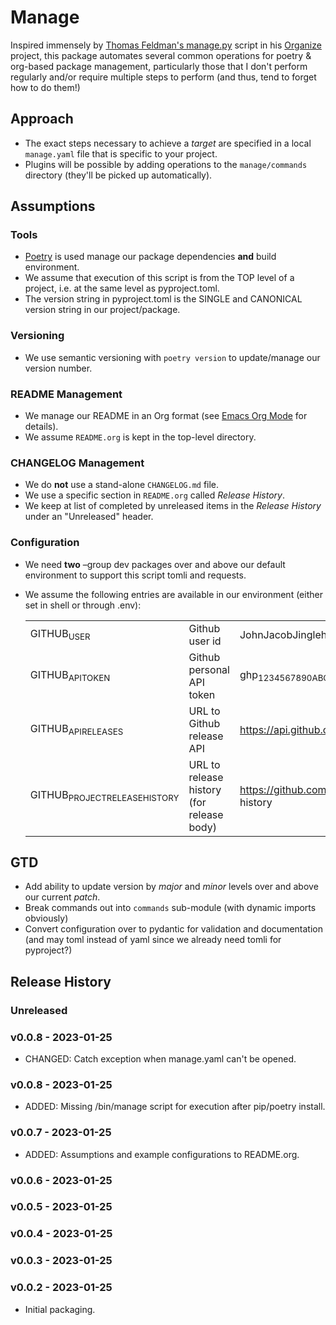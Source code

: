* Manage
  Inspired immensely by [[https://github.com/tfeldmann/organize/blob/main/manage.py][Thomas Feldman's manage.py]] script in his [[https://github.com/tfeldmann/organize][Organize]] project, this package automates several common operations for poetry & org-based package management, particularly those that I don't perform regularly and/or require multiple steps to perform (and thus, tend to forget how to do them!)
** Approach
   - The exact steps necessary to achieve a /target/ are specified in a local ~manage.yaml~ file that is specific to your project.
   - Plugins will be possible by adding operations to the ~manage/commands~ directory (they'll be picked up automatically).
** Assumptions
*** Tools
    - [[https://python-poetry.org][Poetry]] is used manage our package dependencies *and* build environment.
    - We assume that execution of this script is from the TOP level of a project, i.e. at the same level as pyproject.toml.
    - The version string in pyproject.toml is the SINGLE and CANONICAL version string in our project/package.
*** Versioning
    - We use semantic versioning with ~poetry version~ to update/manage our version number.
*** README Management
    - We manage our README in an Org format (see [[https://orgmode.org/][Emacs Org Mode]] for details).
    - We assume ~README.org~ is kept in the top-level directory.
*** CHANGELOG Management
    - We do *not* use a stand-alone ~CHANGELOG.md~ file.
    - We use a specific section in ~README.org~ called /Release History/.
    - We keep at list of completed by unreleased items in the /Release History/ under an "Unreleased" header.
*** Configuration
    - We need *two* --group dev packages over and above our default environment to support this script tomli and requests.
    - We assume the following entries are available in our environment (either set in shell or through .env):
     |--------------------------------+-------------------------------------------+--------------------------------------------------------------------------|
     | GITHUB_USER                    | Github user id                            | JohnJacobJingleheimerSchmidt                                             |
     | GITHUB_API_TOKEN               | Github personal API token                 | ghp_1234567890ABCDEFG1234567890                                          |
     | GITHUB_API_RELEASES            | URL to Github release API                 | https://api.github.com/repos/<user>/<project>/releases                   |
     | GITHUB_PROJECT_RELEASE_HISTORY | URL to release history (for release body) | https://github.com/<user>/<project/blob/trunk/README.org#release-history |
     |--------------------------------+-------------------------------------------+--------------------------------------------------------------------------|
** GTD
   - Add ability to update version by /major/ and /minor/ levels over and above our current /patch/.
   - Break commands out into ~commands~ sub-module (with dynamic imports obviously)
   - Convert configuration over to pydantic for validation and documentation (and may toml instead of yaml since we already need tomli for pyproject?)
** Release History
*** Unreleased
*** v0.0.8 - 2023-01-25
    - CHANGED: Catch exception when manage.yaml can't be opened.
*** v0.0.8 - 2023-01-25
    - ADDED: Missing /bin/manage script for execution after pip/poetry install.
*** v0.0.7 - 2023-01-25
    - ADDED: Assumptions and example configurations to README.org.
*** v0.0.6 - 2023-01-25
*** v0.0.5 - 2023-01-25
*** v0.0.4 - 2023-01-25
*** v0.0.3 - 2023-01-25
*** v0.0.2 - 2023-01-25
    - Initial packaging.
